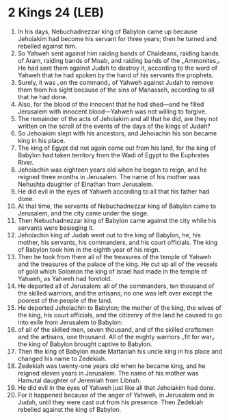 * 2 Kings 24 (LEB)
:PROPERTIES:
:ID: LEB/12-2KI24
:END:

1. In his days, Nebuchadnezzar king of Babylon came up because Jehoiakim had become his servant for three years; then he turned and rebelled against him.
2. So Yahweh sent against him raiding bands of Chaldeans, raiding bands of Aram, raiding bands of Moab, and raiding bands of the ⌞Ammonites⌟. He had sent them against Judah to destroy it, according to the word of Yahweh that he had spoken by the hand of his servants the prophets.
3. Surely, it was ⌞on the command⌟ of Yahweh against Judah to remove them from his sight because of the sins of Manasseh, according to all that he had done.
4. Also, for the blood of the innocent that he had shed—and he filled Jerusalem with innocent blood—Yahweh was not willing to forgive.
5. The remainder of the acts of Jehoiakim and all that he did, are they not written on the scroll of the events of the days of the kings of Judah?
6. So Jehoiakim slept with his ancestors, and Jehoiachin his son became king in his place.
7. The king of Egypt did not again come out from his land, for the king of Babylon had taken territory from the Wadi of Egypt to the Euphrates River.
8. Jehoiachin was eighteen years old when he began to reign, and he reigned three months in Jerusalem. The name of his mother was Nehushta daughter of Elnathan from Jerusalem.
9. He did evil in the eyes of Yahweh according to all that his father had done.
10. At that time, the servants of Nebuchadnezzar king of Babylon came to Jerusalem, and the city came under the siege.
11. Then Nebuchadnezzar king of Babylon came against the city while his servants were besieging it.
12. Jehoiachin king of Judah went out to the king of Babylon, he, his mother, his servants, his commanders, and his court officials. The king of Babylon took him in the eighth year of his reign.
13. Then he took from there all of the treasures of the temple of Yahweh and the treasures of the palace of the king. He cut up all of the vessels of gold which Solomon the king of Israel had made in the temple of Yahweh, as Yahweh had foretold.
14. He deported all of Jerusalem: all of the commanders, ten thousand of the skilled warriors, and the artisans; no one was left over except the poorest of the people of the land.
15. He deported Jehoiachin to Babylon; the mother of the king, the wives of the king, his court officials, and the citizenry of the land he caused to go into exile from Jerusalem to Babylon:
16. of all of the skilled men, seven thousand, and of the skilled craftsmen and the artisans, one thousand. All of the mighty warriors ⌞fit for war⌟ the king of Babylon brought captive to Babylon.
17. Then the king of Babylon made Mattaniah his uncle king in his place and changed his name to Zedekiah.
18. Zedekiah was twenty-one years old when he became king, and he reigned eleven years in Jerusalem. The name of his mother was Hamutal daughter of Jeremiah from Libnah.
19. He did evil in the eyes of Yahweh just like all that Jehoiakim had done.
20. For it happened because of the anger of Yahweh, in Jerusalem and in Judah, until they were cast out from his presence. Then Zedekiah rebelled against the king of Babylon.
